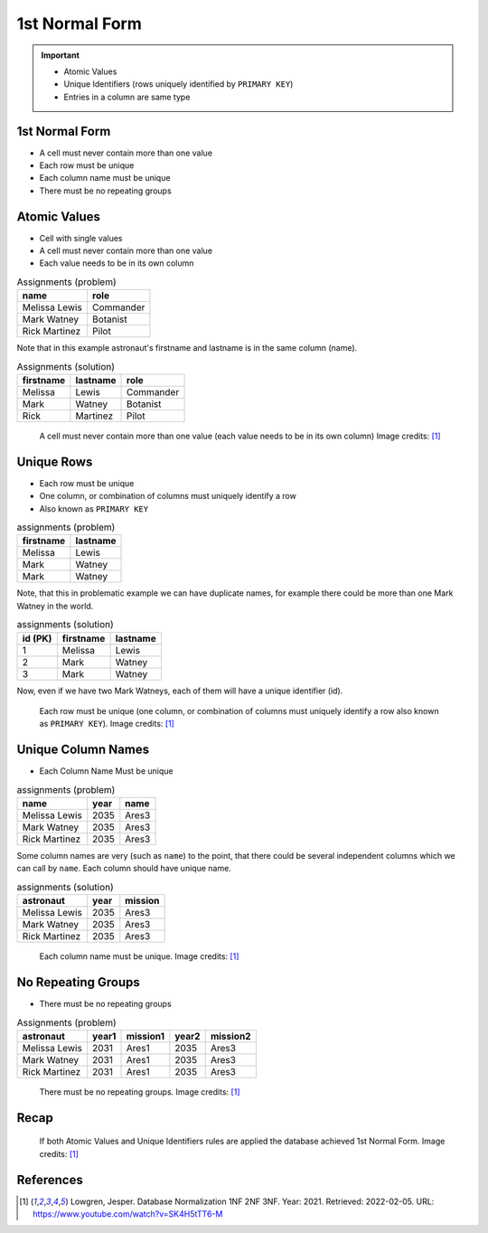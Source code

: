 1st Normal Form
===============

.. important::

    * Atomic Values
    * Unique Identifiers (rows uniquely identified by ``PRIMARY KEY``)
    * Entries in a column are same type


1st Normal Form
---------------
* A cell must never contain more than one value
* Each row must be unique
* Each column name must be unique
* There must be no repeating groups


Atomic Values
-------------
* Cell with single values
* A cell must never contain more than one value
* Each value needs to be in its own column

.. csv-table:: Assignments (problem)
   :header: name, role

   Melissa Lewis, Commander
   Mark Watney, Botanist
   Rick Martinez, Pilot

Note that in this example astronaut's firstname and lastname is in the
same column (name).

.. csv-table:: Assignments (solution)
   :header: firstname, lastname, role

   Melissa, Lewis, Commander
   Mark, Watney, Botanist
   Rick, Martinez, Pilot

.. figure:: img/normalform-1st-atomicvalues.png

    A cell must never contain more than one value
    (each value needs to be in its own column)
    Image credits: [#Lowgren2021]_


Unique Rows
-----------
* Each row must be unique
* One column, or combination of columns must uniquely identify a row
* Also known as ``PRIMARY KEY``

.. csv-table:: assignments (problem)
   :header: firstname, lastname

   Melissa, Lewis
   Mark, Watney
   Mark, Watney

Note, that this in problematic example we can have duplicate names,
for example there could be more than one Mark Watney in the world.

.. csv-table:: assignments (solution)
   :header: id (PK), firstname, lastname

   1, Melissa, Lewis
   2, Mark, Watney
   3, Mark, Watney

Now, even if we have two Mark Watneys, each of them will have a unique
identifier (id).

.. figure:: img/normalform-1st-primarykey.png

    Each row must be unique (one column, or combination of columns must
    uniquely identify a row also known as ``PRIMARY KEY``).
    Image credits: [#Lowgren2021]_


Unique Column Names
-------------------
* Each Column Name Must be unique

.. csv-table:: assignments (problem)
   :header: name, year, name

   Melissa Lewis, 2035, Ares3
   Mark Watney, 2035, Ares3
   Rick Martinez, 2035, Ares3

Some column names are very (such as ``name``) to the point, that there
could be several independent columns which we can call by ``name``.
Each column should have unique name.

.. csv-table:: assignments (solution)
   :header: astronaut, year, mission

   Melissa Lewis, 2035, Ares3
   Mark Watney, 2035, Ares3
   Rick Martinez, 2035, Ares3

.. figure:: img/normalform-1st-uniquecolumnnames.png

    Each column name must be unique. Image credits: [#Lowgren2021]_


No Repeating Groups
-------------------
* There must be no repeating groups

.. csv-table:: Assignments (problem)
   :header: astronaut, year1, mission1, year2, mission2

   Melissa Lewis, 2031, Ares1, 2035, Ares3
   Mark Watney, 2031, Ares1, 2035, Ares3
   Rick Martinez, 2031, Ares1, 2035, Ares3

.. figure:: img/normalform-1st-norepeatinggroups.png

    There must be no repeating groups. Image credits: [#Lowgren2021]_


Recap
-----
.. figure:: img/normalform-1st-summary.png

    If both Atomic Values and Unique Identifiers rules are applied
    the database achieved 1st Normal Form. Image credits: [#Lowgren2021]_


References
----------
.. [#Lowgren2021]
   Lowgren, Jesper.
   Database Normalization 1NF 2NF 3NF.
   Year: 2021.
   Retrieved: 2022-02-05.
   URL: https://www.youtube.com/watch?v=SK4H5tTT6-M
